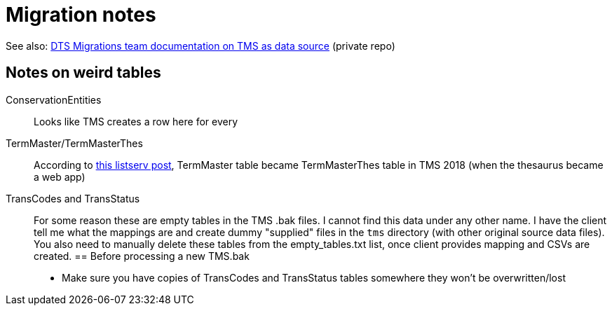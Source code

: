 :toc:
:toc-placement!:
:toclevels: 4

ifdef::env-github[]
:tip-caption: :bulb:
:note-caption: :information_source:
:important-caption: :heavy_exclamation_mark:
:caution-caption: :fire:
:warning-caption: :warning:
:imagesdir: https://raw.githubusercontent.com/lyrasis/kiba-tms/main/doc/img
endif::[]

= Migration notes

See also: https://github.com/lyrasis/dts-data-migration-docs/blob/main/source_systems_and_data_formats/tms.adoc[DTS Migrations team documentation on TMS as data source] (private repo)

== Notes on weird tables
ConservationEntities:: Looks like TMS creates a row here for every 
TermMaster/TermMasterThes:: According to https://si-listserv.si.edu/cgi-bin/wa?A2=1902&L=TMSUSERS&D=0&H=N&P=4851674[this listserv post], TermMaster table became TermMasterThes table in TMS 2018 (when the thesaurus became a web app)
TransCodes and TransStatus:: For some reason these are empty tables in the TMS .bak files. I cannot find this data under any other name. I have the client tell me what the mappings are and create dummy "supplied" files in the `tms` directory (with other original source data files). You also need to manually delete these tables from the empty_tables.txt list, once client provides mapping and CSVs are created.
== Before processing a new TMS.bak
* Make sure you have copies of TransCodes and TransStatus tables somewhere they won't be overwritten/lost


